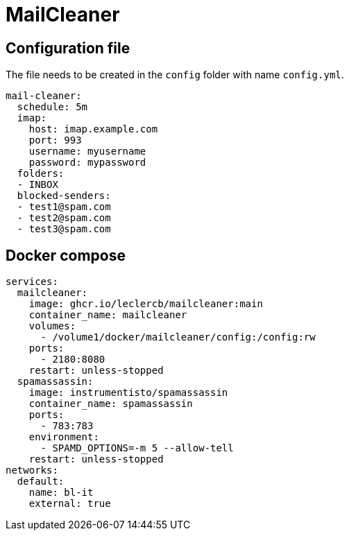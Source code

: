 = MailCleaner

== Configuration file

The file needs to be created in the `config` folder with name `config.yml`.

[source]
----
mail-cleaner:
  schedule: 5m
  imap:
    host: imap.example.com
    port: 993
    username: myusername
    password: mypassword
  folders:
  - INBOX
  blocked-senders:
  - test1@spam.com
  - test2@spam.com
  - test3@spam.com
----

== Docker compose

[source]
----
services:
  mailcleaner:
    image: ghcr.io/leclercb/mailcleaner:main
    container_name: mailcleaner
    volumes:
      - /volume1/docker/mailcleaner/config:/config:rw
    ports:
      - 2180:8080
    restart: unless-stopped
  spamassassin:
    image: instrumentisto/spamassassin
    container_name: spamassassin
    ports:
      - 783:783
    environment:
      - SPAMD_OPTIONS=-m 5 --allow-tell
    restart: unless-stopped
networks:
  default:
    name: bl-it
    external: true
----
